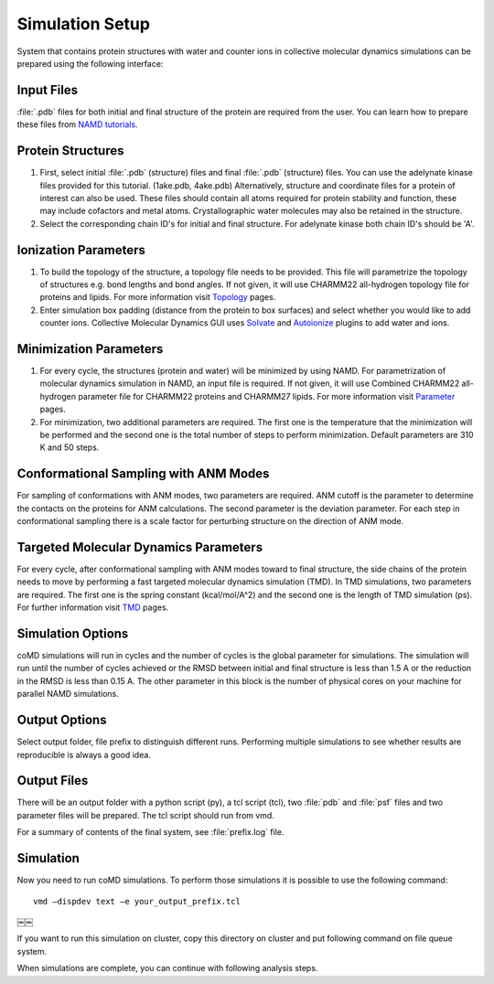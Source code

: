 .. _setup:

Simulation Setup
================

System that contains protein structures with water and counter ions in collective 
molecular dynamics simulations can be prepared using the following
interface:

.. figure:: ../../_static/figures/comd_setup_gui.png
   :scale: 80%

Input Files
-----------

:file:`.pdb` files for both initial and final structure of the protein are required from the user. You can learn how to prepare these files from `NAMD tutorials`_.


Protein Structures
------------------

1. First, select initial :file:`.pdb` (structure) files and final :file:`.pdb` 
   (structure) files. You can use the adelynate kinase files provided for 
   this tutorial. (1ake.pdb, 4ake.pdb) Alternatively, structure and 
   coordinate files for a protein of interest can also be used. These 
   files should contain all atoms required for protein stability and
   function, these may include cofactors and metal atoms. Crystallographic 
   water molecules may also be retained in the structure. 

2. Select the corresponding chain ID's for initial and final structure. 
   For adelynate kinase both chain ID's should be 'A'. 

Ionization Parameters
--------------------- 

1. To build the topology of the structure, a topology file needs to be
   provided. This file will parametrize the topology of structures e.g.
   bond lengths and bond angles. If not given, it will use CHARMM22 
   all-hydrogen topology file for proteins and lipids. For more information
   visit `Topology`_ pages. 

2. Enter simulation box padding (distance from the protein to box surfaces)
   and select whether you would like to add counter ions.
   Collective Molecular Dynamics GUI uses `Solvate`_ and `Autoionize`_ plugins to add
   water and ions.

Minimization Parameters
-----------------------

1. For every cycle, the structures (protein and water) will be minimized by using NAMD. 
   For parametrization of molecular dynamics simulation in NAMD, an input file is required. 
   If not given, it will use Combined CHARMM22 all-hydrogen parameter file for CHARMM22 
   proteins and CHARMM27 lipids. For more information visit `Parameter`_ pages. 

2. For minimization, two additional parameters are required. The first one is the temperature
   that the minimization will be performed and the second one is the total number of 
   steps to perform minimization. Default parameters are 310 K and 50 steps. 

Conformational Sampling with ANM Modes
--------------------------------------

For sampling of conformations with ANM modes, two parameters are required. ANM cutoff
is the parameter to determine the contacts on the proteins for ANM calculations. 
The second parameter is the deviation parameter. For each step in conformational sampling
there is a scale factor for perturbing structure on the direction of ANM mode. 

Targeted Molecular Dynamics Parameters
--------------------------------------

For every cycle, after conformational sampling with ANM modes toward to final structure, 
the side chains of the protein needs to move by performing a fast targeted molecular dynamics
simulation (TMD). In TMD simulations, two parameters are required. The first one is the spring 
constant (kcal/mol/A^2) and the second one is the length of TMD simulation (ps). For further 
information visit `TMD`_ pages. 

Simulation Options
------------------

coMD simulations will run in cycles and the number of cycles is the global parameter for simulations. 
The simulation will run until the number of cycles achieved or the RMSD between initial and final
structure is less than 1.5 A or the reduction in the RMSD is less than 0.15 A. The other parameter
in this block is the number of physical cores on your machine for parallel NAMD simulations.  

Output Options
--------------

Select output folder, file prefix to distinguish different runs. Performing multiple simulations 
to see whether results are reproducible is always a good idea.

Output Files
------------

There will be an output folder with a python script (py), a tcl script (tcl), two :file:`pdb` and 
:file:`psf` files and two parameter files will be prepared. The tcl script should run from vmd. 

For a summary of contents of the final system, see :file:`prefix.log` file.

Simulation
----------

Now you need to run coMD simulations. To perform those simulations it is possible 
to use the following command::

   vmd –dispdev text –e your_output_prefix.tcl
￼￼

If you want to run this simulation on cluster, copy this directory on cluster and put following command on file queue system.

When simulations are complete, you can continue with following analysis steps.



.. _NAMD tutorials: http://www.ks.uiuc.edu/Training/Tutorials/
.. _Autoionize: http://www.ks.uiuc.edu/Research/vmd/plugins/autoionize/
.. _Solvate: http://www.ks.uiuc.edu/Research/vmd/plugins/solvate/
.. _Topology: http://www.ks.uiuc.edu/Research/vmd/plugins/membrane/top_all27_prot_lipid.inp
.. _Parameter: http://www.ks.uiuc.edu/Training/Tutorials/science/nanotubes/files/par_all27_prot_lipid.prm
.. _TMD: http://www.ks.uiuc.edu/Research/namd/2.10b1/ug/node47.html
